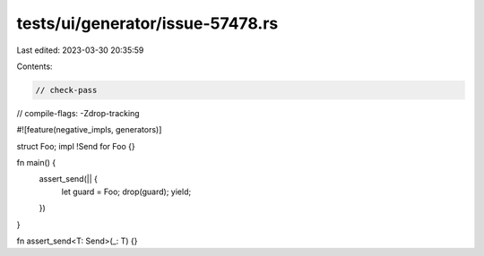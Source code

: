 tests/ui/generator/issue-57478.rs
=================================

Last edited: 2023-03-30 20:35:59

Contents:

.. code-block:: rs

    // check-pass
// compile-flags: -Zdrop-tracking

#![feature(negative_impls, generators)]

struct Foo;
impl !Send for Foo {}

fn main() {
    assert_send(|| {
        let guard = Foo;
        drop(guard);
        yield;
    })
}

fn assert_send<T: Send>(_: T) {}


